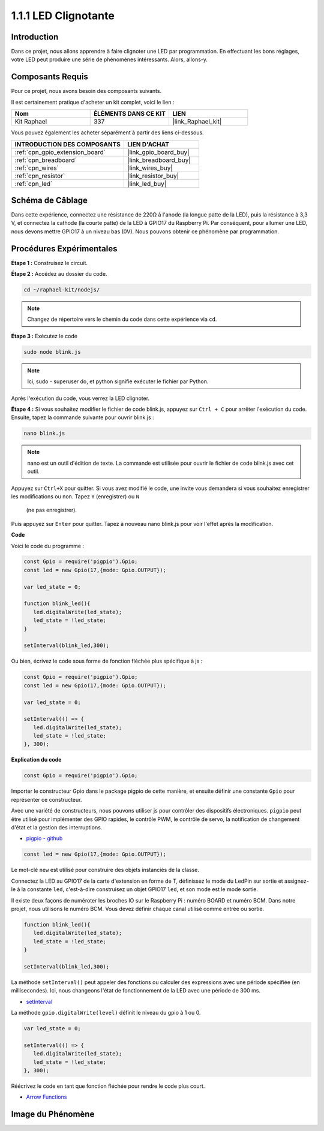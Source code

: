  
.. _1.1.1_js:

1.1.1 LED Clignotante
=====================

Introduction
--------------

Dans ce projet, nous allons apprendre à faire clignoter une LED par programmation. En effectuant 
les bons réglages, votre LED peut produire une série de phénomènes intéressants. Alors, allons-y.


Composants Requis
---------------------



Pour ce projet, nous avons besoin des composants suivants.

.. image:: img/blinking_led_list.png
    :width: 800
    :align: center

Il est certainement pratique d'acheter un kit complet, voici le lien :

.. list-table::
    :widths: 20 20 20
    :header-rows: 1

    *   - Nom
        - ÉLÉMENTS DANS CE KIT
        - LIEN
    *   - Kit Raphael
        - 337
        - |link_Raphael_kit|

Vous pouvez également les acheter séparément à partir des liens ci-dessous.

.. list-table::
    :widths: 30 20
    :header-rows: 1

    *   - INTRODUCTION DES COMPOSANTS
        - LIEN D'ACHAT

    *   - :ref:`cpn_gpio_extension_board`
        - |link_gpio_board_buy|
    *   - :ref:`cpn_breadboard`
        - |link_breadboard_buy|
    *   - :ref:`cpn_wires`
        - |link_wires_buy|
    *   - :ref:`cpn_resistor`
        - |link_resistor_buy|
    *   - :ref:`cpn_led`
        - |link_led_buy|

Schéma de Câblage
-----------------

Dans cette expérience, connectez une résistance de 220Ω à l'anode (la longue patte de la LED), 
puis la résistance à 3,3 V, et connectez la cathode (la courte patte) de la LED à GPIO17 du Raspberry Pi. 
Par conséquent, pour allumer une LED, nous devons mettre GPIO17 à un niveau bas (0V). Nous pouvons obtenir 
ce phénomène par programmation.

.. image:: img/image48.png
    :width: 800
    :align: center

Procédures Expérimentales
-------------------------

**Étape 1 :** Construisez le circuit.

.. image:: img/image49.png
    :width: 800
    :align: center

**Étape 2 :** Accédez au dossier du code.

.. raw:: html

   <run></run>

.. code-block::

   cd ~/raphael-kit/nodejs/

.. note::
    Changez de répertoire vers le chemin du code dans cette expérience via ``cd``.

**Étape 3 :** Exécutez le code

.. raw:: html

   <run></run>

.. code-block::

   sudo node blink.js

.. note::
    Ici, sudo - superuser do, et python signifie exécuter le fichier par Python.

Après l'exécution du code, vous verrez la LED clignoter.

**Étape 4 :** Si vous souhaitez modifier le fichier de code blink.js,
appuyez sur ``Ctrl + C`` pour arrêter l'exécution du code. Ensuite, tapez la commande suivante pour ouvrir blink.js :

.. raw:: html

   <run></run>

.. code-block::

   nano blink.js

.. note::
    nano est un outil d'édition de texte. La commande est utilisée pour ouvrir le fichier de code blink.js avec cet outil.

Appuyez sur ``Ctrl+X`` pour quitter. Si vous avez modifié le code, une invite vous demandera si 
vous souhaitez enregistrer les modifications ou non. Tapez ``Y`` (enregistrer) ou ``N``
 (ne pas enregistrer).

Puis appuyez sur ``Enter`` pour quitter. Tapez à nouveau nano blink.js pour voir l'effet après 
la modification.

**Code**

Voici le code du programme :

.. code-block:: js

   const Gpio = require('pigpio').Gpio;
   const led = new Gpio(17,{mode: Gpio.OUTPUT});

   var led_state = 0;

   function blink_led(){
      led.digitalWrite(led_state);
      led_state = !led_state;
   }

   setInterval(blink_led,300);

Ou bien, écrivez le code sous forme de fonction fléchée plus spécifique à js :

.. code-block:: js

   const Gpio = require('pigpio').Gpio;
   const led = new Gpio(17,{mode: Gpio.OUTPUT});

   var led_state = 0;

   setInterval(() => {
      led.digitalWrite(led_state);
      led_state = !led_state;
   }, 300);

**Explication du code**

.. code-block:: js

   const Gpio = require('pigpio').Gpio;

Importer le constructeur Gpio dans le package pigpio de cette manière, 
et ensuite définir une constante ``Gpio`` pour représenter ce constructeur.

Avec une variété de constructeurs, nous pouvons utiliser js pour contrôler des dispositifs électroniques.
``pigpio`` peut être utilisé pour implémenter des GPIO rapides, le contrôle PWM, le contrôle de servo, la notification de changement d'état et la gestion des interruptions.

* `pigpio - github <https://github.com/fivdi/pigpio>`_

.. Un wrapper pour la bibliothèque C pigpio permettant de gérer rapidement les GPIO, 
.. le PWM, le contrôle de servo, la notification de changement d'état et la gestion des interruptions avec JS sur le Raspberry Pi Zero, 
.. 1, 2, 3 or 4.


.. code-block:: js

   const led = new Gpio(17,{mode: Gpio.OUTPUT});

Le mot-clé ``new`` est utilisé pour construire des objets instanciés de la classe.

Connectez la LED au GPIO17 de la carte d'extension en forme de T,
définissez le mode du LedPin sur sortie et assignez-le à la constante ``led``,
c'est-à-dire construisez un objet GPIO17 ``led``, et son mode est le mode sortie.

Il existe deux façons de numéroter les broches IO sur le Raspberry Pi :
numéro BOARD et numéro BCM. Dans notre projet, nous utilisons le numéro BCM.
Vous devez définir chaque canal utilisé comme entrée ou sortie.

.. code-block:: js

   function blink_led(){
      led.digitalWrite(led_state);
      led_state = !led_state;
   }

   setInterval(blink_led,300);

La méthode ``setInterval()`` peut appeler des fonctions ou calculer des expressions avec une période spécifiée (en millisecondes).
Ici, nous changeons l'état de fonctionnement de la LED avec une période de 300 ms.

*  `setInterval <https://developer.mozilla.org/en-US/docs/Web/API/setInterval>`_

La méthode ``gpio.digitalWrite(level)`` définit le niveau du gpio à 1 ou 0.

.. code-block:: js

   var led_state = 0;

   setInterval(() => {
      led.digitalWrite(led_state);
      led_state = !led_state;
   }, 300);

Réécrivez le code en tant que fonction fléchée pour rendre le code plus court.

* `Arrow Functions <https://developer.mozilla.org/en-US/docs/Web/JavaScript/Reference/Functions/Arrow_functions>`_

Image du Phénomène
-------------------------

.. image:: img/image54.jpeg
    :width: 800
    :align: center